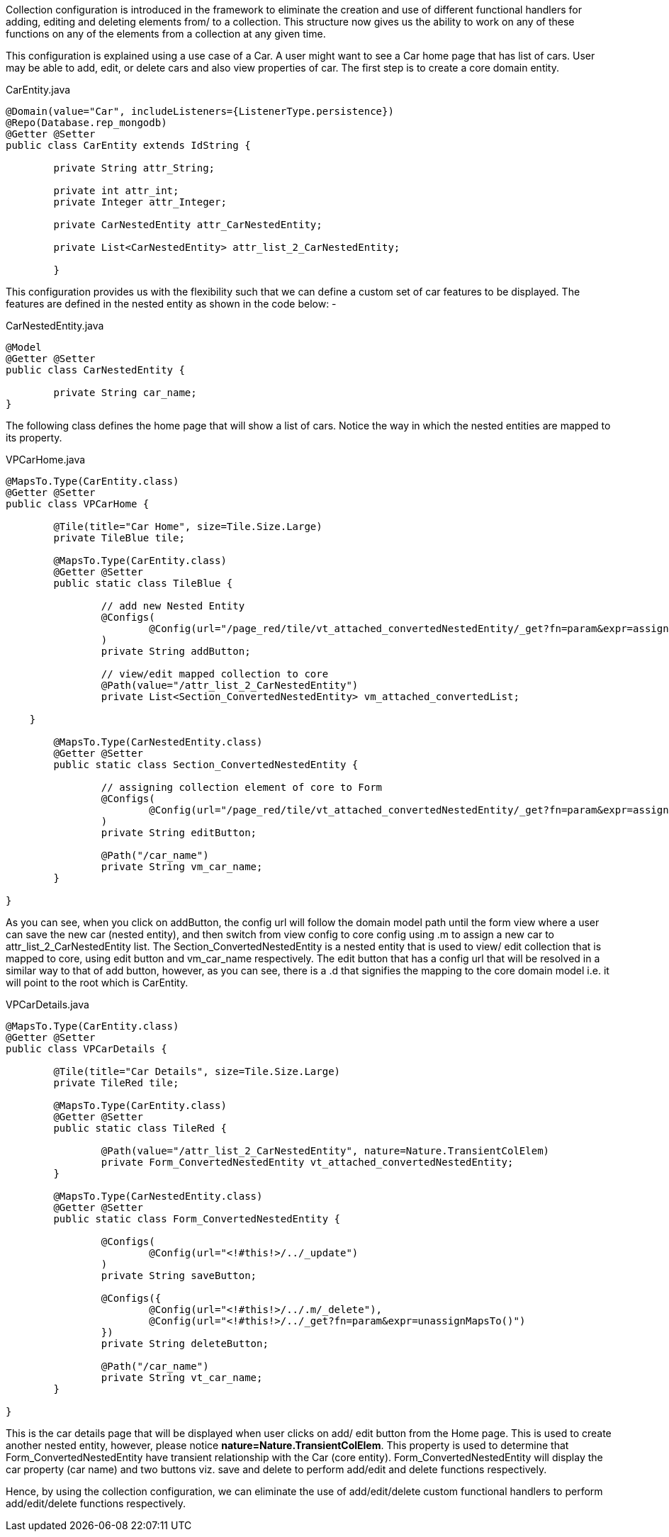 ////
PLEASE AVOID UPDATES TO THIS PAGE

TODO: This content should be reorganized and moved to reference
////

Collection configuration is introduced in the framework to eliminate the creation and use of different functional handlers for adding, editing and deleting
elements from/ to a collection. This structure now gives us the ability to work on any of these functions on any of the elements from a collection at any given time.

This configuration is explained using a use case of a Car. A user might want to see a Car home page that has list of cars. User may be able to add, edit, or delete
cars and also view properties of car. The first step is to create a core domain entity.


[source,java,indent=0]
[subs="verbatim,attributes"]
.CarEntity.java
----
@Domain(value="Car", includeListeners={ListenerType.persistence})
@Repo(Database.rep_mongodb)
@Getter @Setter
public class CarEntity extends IdString {

	private String attr_String;

	private int attr_int;
	private Integer attr_Integer;

	private CarNestedEntity attr_CarNestedEntity;

	private List<CarNestedEntity> attr_list_2_CarNestedEntity;

	}
----

This configuration provides us with the flexibility such that we can define a custom set of car features to be displayed. The features are defined in the
nested entity as shown in the code below: -


[source,java,indent=0]
[subs="verbatim,attributes"]
.CarNestedEntity.java
----
@Model
@Getter @Setter
public class CarNestedEntity {

	private String car_name;
}
----

The following class defines the home page that will show a list of cars. Notice the way in which the nested entities are mapped to its property.


[source,java,indent=0]
[subs="verbatim,attributes"]
.VPCarHome.java
----
@MapsTo.Type(CarEntity.class)
@Getter @Setter
public class VPCarHome {

	@Tile(title="Car Home", size=Tile.Size.Large)
	private TileBlue tile;

	@MapsTo.Type(CarEntity.class)
	@Getter @Setter
	public static class TileBlue {

		// add new Nested Entity
		@Configs(
			@Config(url="/page_red/tile/vt_attached_convertedNestedEntity/_get?fn=param&expr=assignMapsTo('../.m/attr_list_2_CarNestedEntity')")
		)
		private String addButton;

		// view/edit mapped collection to core
		@Path(value="/attr_list_2_CarNestedEntity")
		private List<Section_ConvertedNestedEntity> vm_attached_convertedList;

    }

	@MapsTo.Type(CarNestedEntity.class)
	@Getter @Setter
	public static class Section_ConvertedNestedEntity {

		// assigning collection element of core to Form
		@Configs(
			@Config(url="/page_red/tile/vt_attached_convertedNestedEntity/_get?fn=param&expr=assignMapsTo('/.d/<!#this!>/../.m')")
		)
		private String editButton;

		@Path("/car_name")
		private String vm_car_name;
	}

}
----

As you can see, when you click on addButton, the config url will follow the domain model path until the form view where a user can save the new car (nested entity),
and then switch from view config to core config using .m to assign a new car to attr_list_2_CarNestedEntity list.
The Section_ConvertedNestedEntity is a nested entity that is used to view/ edit collection that is mapped to core, using edit button and vm_car_name respectively.
The edit button that has a config url that will be resolved in a similar way to that of add button, however, as you can see, there is a .d that signifies the
mapping to the core domain model i.e. it will point to the root which is CarEntity.


[source,java,indent=0]
[subs="verbatim,attributes"]
.VPCarDetails.java
----
@MapsTo.Type(CarEntity.class)
@Getter @Setter
public class VPCarDetails {

	@Tile(title="Car Details", size=Tile.Size.Large)
	private TileRed tile;

	@MapsTo.Type(CarEntity.class)
	@Getter @Setter
	public static class TileRed {

		@Path(value="/attr_list_2_CarNestedEntity", nature=Nature.TransientColElem)
		private Form_ConvertedNestedEntity vt_attached_convertedNestedEntity;
	}

	@MapsTo.Type(CarNestedEntity.class)
	@Getter @Setter
	public static class Form_ConvertedNestedEntity {

		@Configs(
			@Config(url="<!#this!>/../_update")
		)
		private String saveButton;

		@Configs({
			@Config(url="<!#this!>/../.m/_delete"),
			@Config(url="<!#this!>/../_get?fn=param&expr=unassignMapsTo()")
		})
		private String deleteButton;

		@Path("/car_name")
		private String vt_car_name;
	}

}
----

This is the car details page that will be displayed when user clicks on add/ edit button from the Home page. This is used to create another nested entity,
however, please notice *nature=Nature.TransientColElem*. This property is used to determine that Form_ConvertedNestedEntity have transient relationship
with the Car (core entity). Form_ConvertedNestedEntity will display the car property (car name) and two buttons viz. save and delete to perform add/edit and
delete functions respectively.

Hence, by using the collection configuration, we can eliminate the use of add/edit/delete custom functional handlers to perform add/edit/delete functions respectively.
